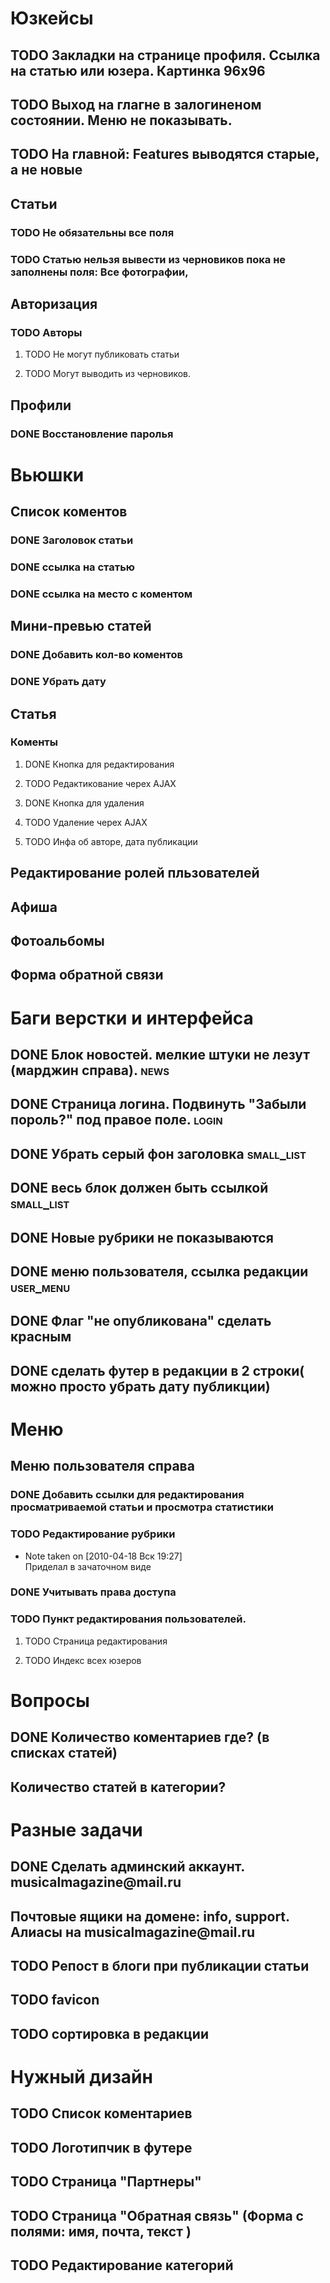 * Юзкейсы
** TODO Закладки на странице профиля. Ссылка на статью или юзера. Картинка 96х96
** TODO Выход на глагне в залогиненом состоянии. Меню не показывать.
** TODO На главной: Features выводятся старые, а не новые
** Статьи
*** TODO Не обязательны все поля
*** TODO Статью нельзя вывести из черновиков пока не заполнены поля: Все фотографии, 
** Авторизация
*** TODO Авторы
**** TODO Не могут публиковать статьи
**** TODO Могут выводить из черновиков. 
** Профили
*** DONE Восстановление паролья
* Вьюшки
** Список коментов
*** DONE Заголовок статьи
*** DONE ссылка на статью
*** DONE ссылка на место с коментом
** Мини-превью статей
*** DONE Добавить кол-во коментов
*** DONE Убрать дату
** Статья
*** Коменты
**** DONE Кнопка для редактирования
**** TODO Редактикование черех AJAX
**** DONE Кнопка для удаления
**** TODO Удаление черех AJAX
**** TODO Инфа об авторе, дата публикации
** Редактирование ролей пльзователей
** Афиша
** Фотоальбомы
** Форма обратной связи
* Баги верстки и интерфейса
** DONE Блок новостей. мелкие штуки не лезут (марджин справа).		  :news:
** DONE Страница логина. Подвинуть "Забыли пороль?" под правое поле.	 :login:
** DONE Убрать серый фон заголовка				    :small_list:
** DONE весь блок должен быть ссылкой				    :small_list:
** DONE Новые рубрики не показываются
** DONE меню пользователя, ссылка редакции			     :user_menu:
** DONE Флаг "не опубликована" сделать красным
** DONE сделать футер в редакции в 2 строки( можно просто убрать дату публикции)
* Меню
** Меню пользователя справа
*** DONE Добавить ссылки для редактирования просматриваемой статьи и просмотра статистики
*** TODO Редактирование рубрики
    - Note taken on [2010-04-18 Вск 19:27] \\
      Приделал в зачаточном виде
*** DONE Учитывать права доступа
*** TODO Пункт редактирования пользователей.
**** TODO Страница редактирования
**** TODO Индекс всех юзеров
* Вопросы
** DONE Количество коментариев где? (в списках статей)
** Количество статей в категории?
* Разные задачи
** DONE Сделать админский аккаунт. musicalmagazine@mail.ru
** Почтовые ящики на домене: info, support. Алиасы на musicalmagazine@mail.ru
** TODO Репост в блоги при публикации статьи
** TODO favicon
** TODO сортировка в редакции
* Нужный дизайн
** TODO Список коментариев
** TODO Логотипчик в футере
** TODO Страница "Партнеры"
** TODO Страница "Обратная связь" (Форма с полями: имя, почта, текст )
** TODO Редактирование категорий
